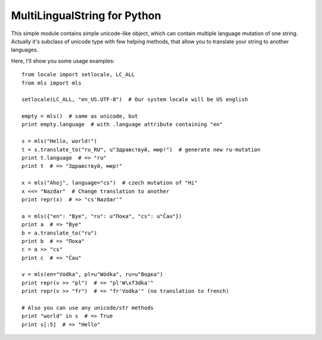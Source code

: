 MultiLingualString for Python
=============================

This simple module contains simple unicode-like object, which can contain
multiple language mutation of one string. Actually it's subclass of unicode
type with few helping methods, that allow you to translate your string to
another languages.

Here, I'll show you some usage examples::

    from locale import setlocale, LC_ALL
    from mls import mls

    setlocale(LC_ALL, "en_US.UTF-8")  # Our system locale will be US english

    empty = mls()  # same as unicode, but
    print empty.language  # with .language attribute containing "en"

    s = mls("Hello, world!")
    t = s.translate_to("ru_RU", u"Здравствуй, мир!")  # generate new ru-mutation
    print t.language  # => "ru"
    print t  # => "Здравствуй, мир!"

    x = mls("Ahoj", language="cs")  # czech mutation of "Hi"
    x <<= "Nazdar"  # Change translation to another
    print repr(x)  # => "cs'Nazdar'"

    a = mls({"en": "Bye", "ru": u"Пока", "cs": u"Čau"})
    print a  # => "Bye"
    b = a.translate_to("ru")
    print b  # => "Пока"
    c = a >> "cs"
    print c  # => "Čau"

    v = mls(en="Vodka", pl=u"Wódka", ru=u"Водка")
    print repr(v >> "pl")  # => "pl'W\xf3dka'"
    print repr(v >> "fr")  # => "fr'Vodka'" (no translation to french)

    # Also you can use any unicode/str methods
    print "world" in s  # => True
    print s[:5]  # => "Hello"
